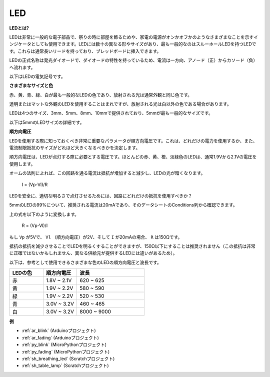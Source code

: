 .. _cpn_led:

LED
==========

**LEDとは?**

.. image:: img/led_pin.jpg
    :width: 200

.. image:: img/led_polarity.jpg
    :width: 400

LEDは非常に一般的な電子部品で、祭りの時に部屋を飾るためや、家電の電源がオンかオフかのようなさまざまなことを示すインジケータとしても使用できます。LEDには数十の異なる形やサイズがあり、最も一般的なのはスルーホールLEDを持つLEDです。これらは通常長いリードを持っており、ブレッドボードに挿入できます。

LEDの正式名称は発光ダイオードで、ダイオードの特性を持っているため、電流は一方向、アノード（正）からカソード（負）へ流れます。

以下はLEDの電気記号です。

.. image:: img/led_symbol.png


**さまざまなサイズと色**

.. image:: img/led_color.png

赤、黄、青、緑、白が最も一般的なLEDの色であり、放射される光は通常外観と同じ色です。

透明またはマットな外観のLEDを使用することはまれですが、放射される光は白以外の色である場合があります。

LEDは4つのサイズ、3mm、5mm、8mm、10mmで提供されており、5mmが最も一般的なサイズです。

.. image:: img/led_type.jpg

以下は5mmのLEDサイズの詳細です。

.. image:: img/led_size.png



**順方向電圧**

LEDを使用する際に知っておくべき非常に重要なパラメータが順方向電圧です。これは、どれだけの電力を使用するか、また、電流制限抵抗のサイズがどれほど大きくなるべきかを決定します。

順方向電圧は、LEDが点灯する際に必要とする電圧です。ほとんどの赤、黄、橙、淡緑色のLEDは、通常1.9Vから2.1Vの電圧を使用します。

.. image:: img/led_voltage.jpg
    :width: 400
    :align: center

オームの法則によれば、この回路を通る電流は抵抗が増加すると減少し、LEDの光が暗くなります。

    I = (Vp-Vl)/R

LEDを安全に、適切な明るさで点灯させるためには、回路にどれだけの抵抗を使用すべきか？

5mmのLEDの99%について、推奨される電流は20mAであり、そのデータシートのConditions列から確認できます。

.. image:: img/led_datasheet.png

上の式を以下のように変換します。

    R = (Vp-Vl)/I

もし ``Vp`` が5Vで、 ``Vl`` （順方向電圧）が2V、そして ``I`` が20mAの場合、 ``R`` は150Ωです。

抵抗の抵抗を減少させることでLEDを明るくすることができますが、150Ω以下にすることは推奨されません（この抵抗は非常に正確ではないかもしれません、異なる供給元が提供するLEDには違いがあるため）。

以下は、参考として使用できるさまざまな色のLEDの順方向電圧と波長です。

.. list-table::
   :widths: 25 25 50
   :header-rows: 1

   * - LEDの色
     - 順方向電圧
     - 波長
   * - 赤
     - 1.8V ~ 2.1V
     - 620 ~ 625
   * - 黄
     - 1.9V ~ 2.2V
     - 580 ~ 590
   * - 緑
     - 1.9V ~ 2.2V
     - 520 ~ 530
   * - 青
     - 3.0V ~ 3.2V
     - 460 ~ 465
   * - 白
     - 3.0V ~ 3.2V
     - 8000 ~ 9000

**例**

* :ref:`ar_blink` (Arduinoプロジェクト)
* :ref:`ar_fading` (Arduinoプロジェクト)
* :ref:`py_blink` (MicroPythonプロジェクト)
* :ref:`py_fading` (MicroPythonプロジェクト)
* :ref:`sh_breathing_led` (Scratchプロジェクト)
* :ref:`sh_table_lamp` (Scratchプロジェクト)

